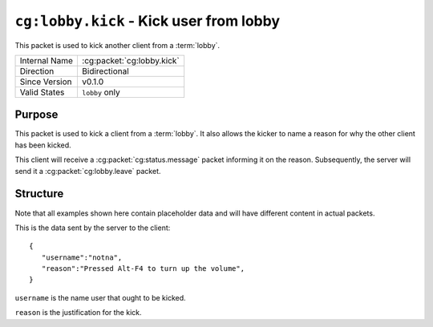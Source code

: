 
``cg:lobby.kick`` - Kick user from lobby
========================================

.. cg:packet:: cg:lobby.invite

This packet is used to kick another client from a :term:`lobby`.

+-----------------------+--------------------------------------------+
|Internal Name          |:cg:packet:`cg:lobby.kick`                  |
+-----------------------+--------------------------------------------+
|Direction              |Bidirectional                               |
+-----------------------+--------------------------------------------+
|Since Version          |v0.1.0                                      |
+-----------------------+--------------------------------------------+
|Valid States           |``lobby`` only                              |
+-----------------------+--------------------------------------------+

Purpose
-------

This packet is used to kick a client from a :term:`lobby`\ . It also allows the kicker
to name a reason for why the other client has been kicked.

This client will receive a :cg:packet:`cg:status.message` packet informing it on the
reason. Subsequently, the server will send it a :cg:packet:`cg:lobby.leave` packet.

Structure
---------

Note that all examples shown here contain placeholder data and will have different content in actual packets.

This is the data sent by the server to the client: ::

   {
      "username":"notna",
      "reason":"Pressed Alt-F4 to turn up the volume",
   }

``username`` is the name user that ought to be kicked.

``reason`` is the justification for the kick.

.. seealso::
   See the :cg:packet:`cg:lobby.leave` packet for further information on leaving a lobby.
